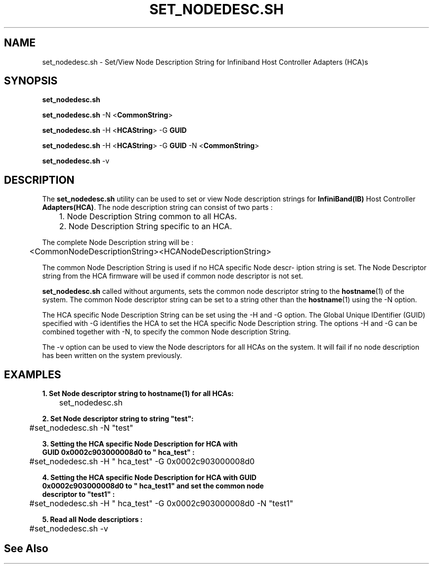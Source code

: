 '\" t
.\" Copyright (c) 2011, 2016, Oracle and/or its affiliates. All rights reserved.
.\" Modified for Solaris to add the Solaris stability classification,
.\" and to add a note about source availability.
.\"
.TH SET_NODEDESC.SH 8 "21 Oct 2015" "USER COMMANDS"

.SH "NAME"
set_nodedesc.sh \- Set/View Node Description String for Infiniband Host Controller Adapters (HCA)s
.SH "SYNOPSIS"
.PP
\fBset_nodedesc.sh\fR
.sp
\fBset_nodedesc.sh\fR -N <\fBCommonString\fR>
.sp
\fBset_nodedesc.sh\fR -H <\fBHCAString\fR> -G \fBGUID\fR
.sp
\fBset_nodedesc.sh\fR -H <\fBHCAString\fR> -G \fBGUID\fR -N <\fBCommonString\fR>
.sp
\fBset_nodedesc.sh\fR -v
.sp
.SH "DESCRIPTION"
The \fBset_nodedesc.sh\fR utility can be used to set or view  Node description
strings for \fBInfiniBand(IB)\fR Host Controller \fBAdapters(HCA)\fR. The node
description string can consist of two parts :

	1. Node Description String common to all HCAs.
.br
	2. Node Description String specific to an HCA.
.sp
The complete Node Description string will be :
.sp
	<CommonNodeDescriptionString><HCANodeDescriptionString>
.sp
The common Node Description String is used if no HCA specific Node descr-
iption string is set. The Node Descriptor string from the HCA firmware
will be used if common node descriptor is not set.
.sp
\fBset_nodedesc.sh\fR called without arguments, sets the common node descriptor
string to the \fBhostname\fR(1) of the system. The common Node descriptor string
can be set to a string other than the \fBhostname\fR(1) using the -N option.
.sp
The HCA specific Node Description String can be set using the -H and -G
option. The Global Unique IDentifier (GUID) specified with -G identifies
the HCA to set the HCA specific Node Description string.  The options
-H and -G can be combined together with -N, to specify the common Node
description String.
.sp
The -v option can be used to view the Node descriptors for all HCAs on the
system. It will fail if no node description has been written on the system
previously. 
.sp
.SH "EXAMPLES"
.TP
\fB1. Set Node descriptor string to hostname(1) for all HCAs:\fR
.PP
	set_nodedesc.sh
.PP
.nf
\fB2. Set Node descriptor string to string "test":\fR
.PP
	#set_nodedesc.sh -N "test"
.PP
.nf
\fB3. Setting the HCA specific Node Description for HCA with\fR
\fB   GUID 0x0002c903000008d0 to " hca_test" :\fR
.PP
	#set_nodedesc.sh -H " hca_test" -G 0x0002c903000008d0
.PP
.nf
\fB4. Setting the HCA specific Node Description for HCA with GUID\fR
\fB   0x0002c903000008d0 to " hca_test1" and set the common node\fR
\fB   descriptor to "test1" :\fR
.PP
	#set_nodedesc.sh -H " hca_test" -G 0x0002c903000008d0 -N "test1"
.PP
.nf
\fB5. Read all Node descriptiors :\fR
.PP
	#set_nodedesc.sh -v
.PP
.nf
.sp
.SH "See Also"
.PP
